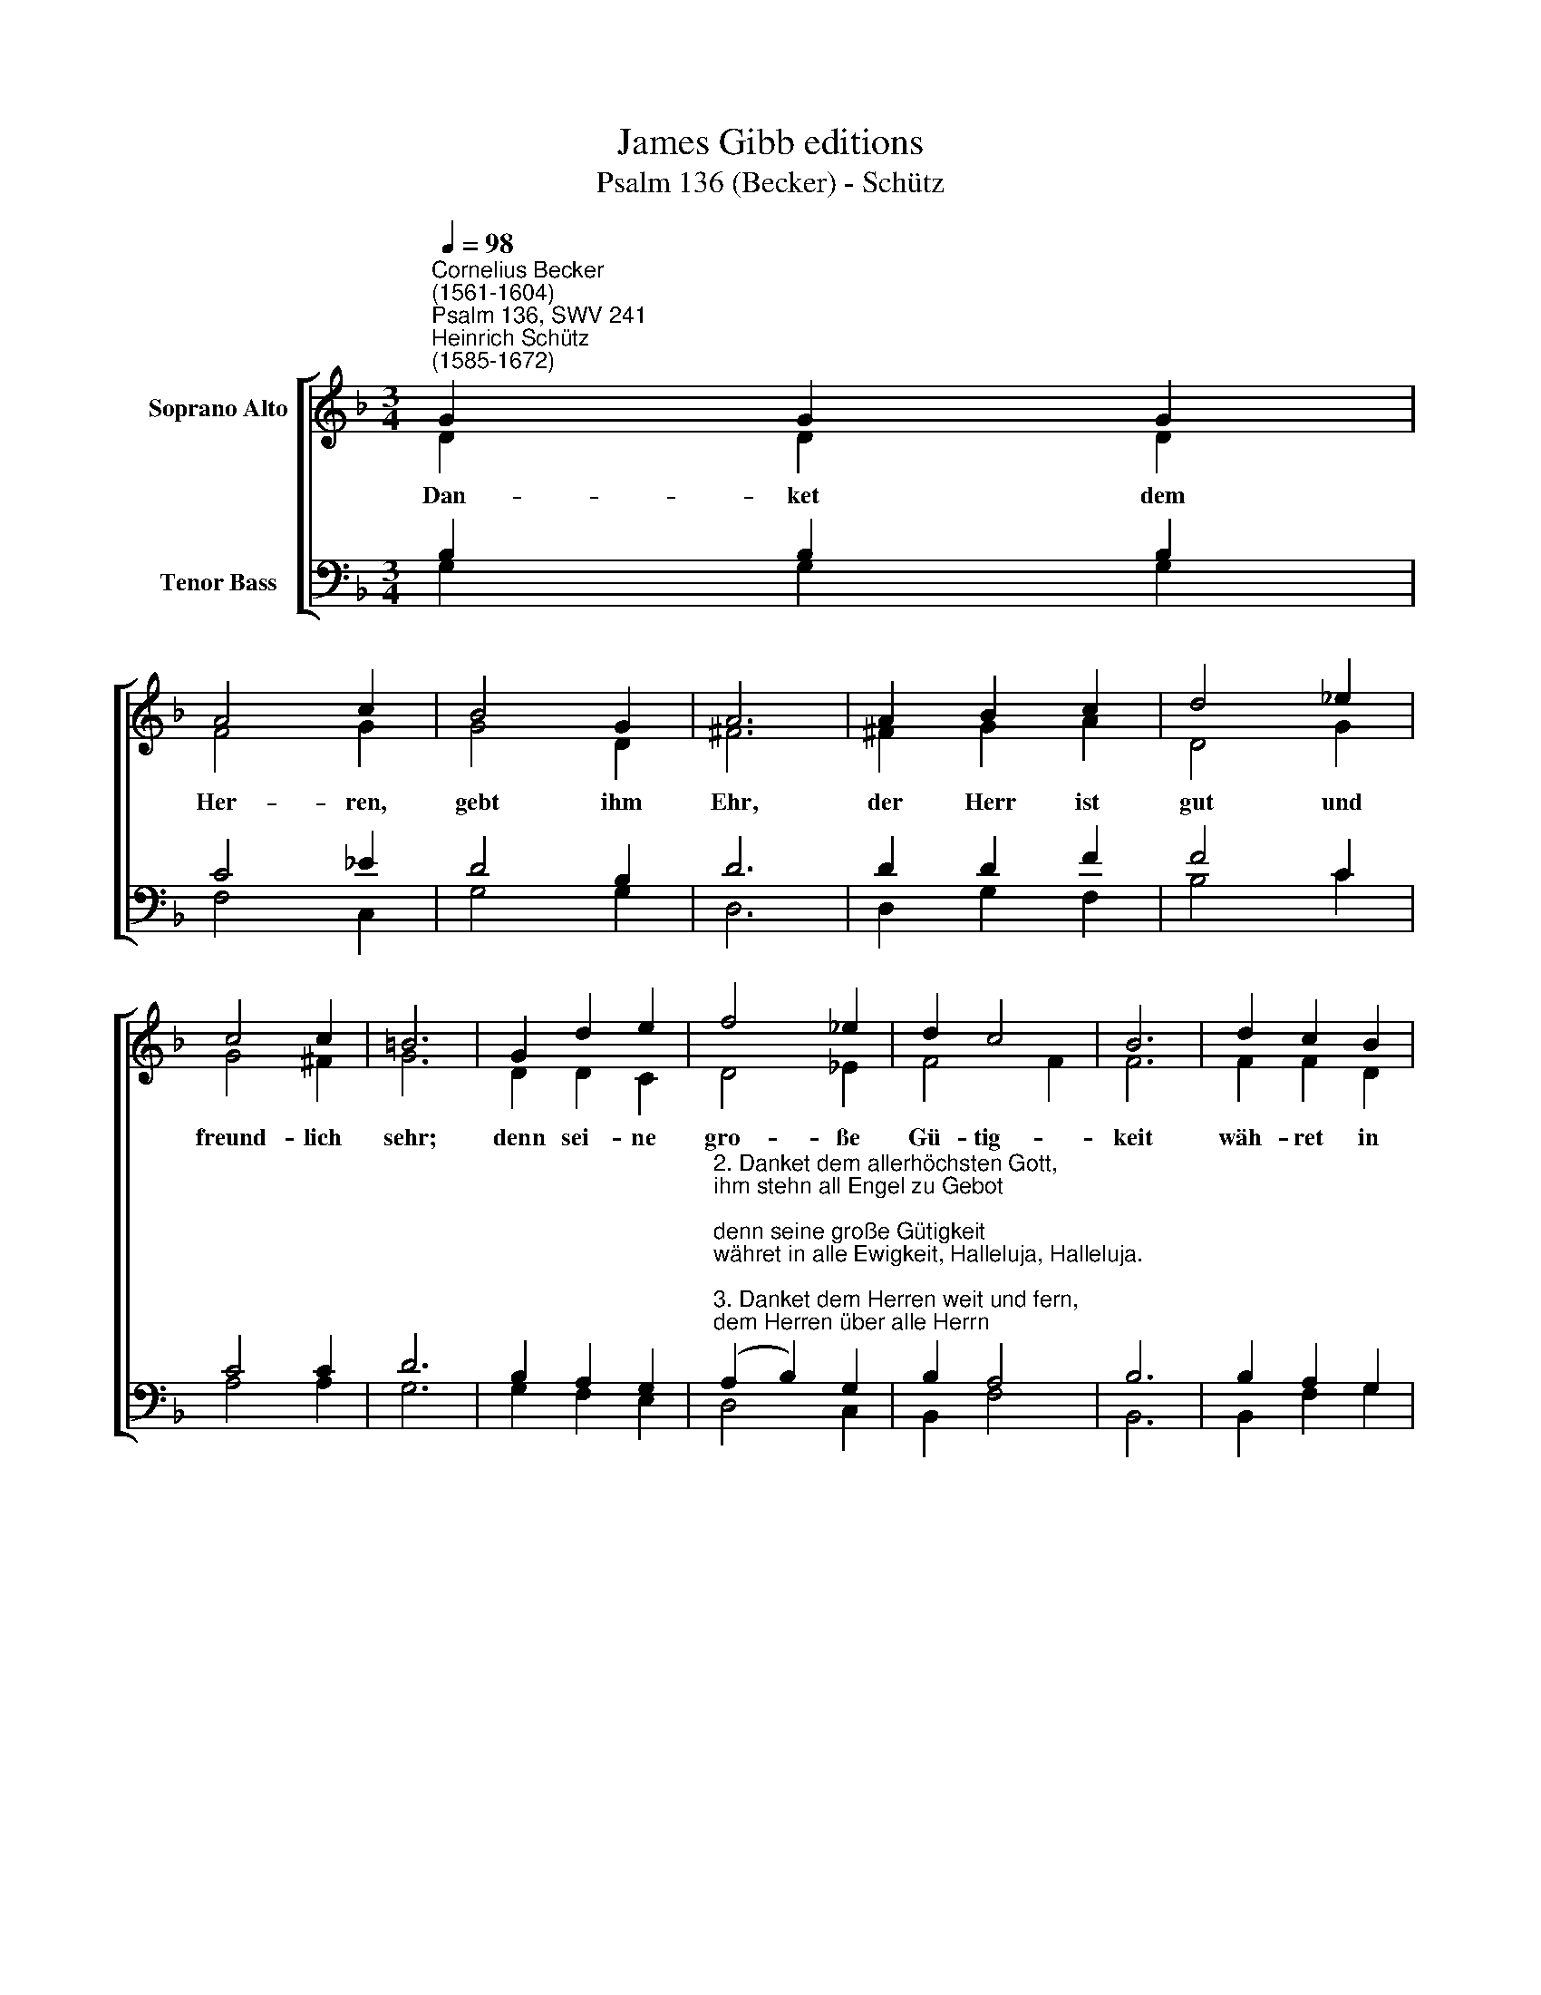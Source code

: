 X:1
T:James Gibb editions
T:Psalm 136 (Becker) - Schütz
%%score [ ( 1 2 ) ( 3 4 ) ]
L:1/8
Q:1/4=98
M:3/4
K:F
V:1 treble nm="Soprano Alto"
V:2 treble 
V:3 bass nm="Tenor Bass"
V:4 bass 
V:1
"^Cornelius Becker\n(1561-1604)""^Psalm 136, SWV 241""^Heinrich Schütz\n(1585-1672)" G2 G2 G2 | %1
w: ~Dan- ket dem|
 A4 c2 | B4 G2 | A6 | A2 B2 c2 | d4 _e2 | c4 c2 | =B6 | G2 d2 e2 | f4 _e2 | d2 c4 | B6 | d2 c2 B2 | %13
w: Her- ren,|gebt ihm|Ehr,|der Herr ist|gut und|freund- lich|sehr;|denn sei- ne|gro- ße|Gü- tig-|keit|wäh- ret in|
 c4 B2 | A2 G4 | F4 A2 | (B2 d2) ^c2 | d4 B2 | (c2 B2) A2 | G12 |] %20
w: al- le|E- wig-|keit, Hal-|le\- * lu-|ja, Hal-|le\- * lu-|ja.|
V:2
 D2 D2 D2 | F4 G2 | G4 D2 | ^F6 | ^F2 G2 A2 | D4 G2 | G4 ^F2 | G6 | D2 D2 C2 | D4 _E2 | F4 F2 | %11
 F6 | F2 F2 D2 | F4 F2 | F2 E4 | F4 ^F2 | (G2 F2) A2 | A4 G2 | G4 ^F2 | G12 |] %20
V:3
 B,2 B,2 B,2 | C4 _E2 | D4 B,2 | D6 | D2 D2 F2 | F4 C2 | C4 C2 | D6 | B,2 A,2 G,2 | %9
"^2. Danket dem allerhöchsten Gott, \nihm stehn all Engel zu Gebot; \ndenn seine große Gütigkeit \nwähret in alle Ewigkeit, Halleluja, Halleluja.\n\n3. Danket dem Herren weit und fern, \ndem Herren über alle Herrn; \ndenn seine große Gütigkeit \nwähret in alle Ewigkeit, Halleluja, Halleluja.\n\n4. Die Wunder groß in allem Land \nschafft er allein durch seine Hand; \ndenn seine große Gütigkeit \nwähret in alle Ewigkeit, Halleluja, Halleluja.\n\n5. Den Himmel mit all seiner Pracht \nhat er so ordentlich gemacht; \ndenn seine große Gütigkeit \nwähret in alle Ewigkeit, Halleluja, Halleluja.\n\n6. Er hat am tiedfen Meer bereit \nden Kreis der Erden groß und breit; \ndenn seine große Gütigkeit \nwähret in alle Ewigkeit, Halleluja, Halleluja.\n\n7. Zwei Lichter groß hat er gemacht, \nzu unterscheiden Tag und Nacht; \ndenn seine große Gütigkeit \nwähret in alle Ewigkeit, Halleluja, Halleluja." (A,2 B,2) G,2 | %10
 B,2 A,4 | B,6 | B,2 A,2 G,2 | A,4 D2 | %14
 C2"^8. Des Morgens früh geht auf die Sonn \nund gibt dem Tage Licht und Wonn; \ndenn seine große Gütigkeit \nwähret in alle Ewigkeit, Halleluja, Halleluja.\n\n9. Des Mondes Licht, viel tausend Stern\nglänzen am Abend weit und fern; \ndenn seine große Gütigkeit \nwähret in alle Ewigkeit, Halleluja, Halleluja.\n\n23. Der Herr uns ein Erlösung sandt \nund half uns aus der Feinde Hand; \ndenn seine große Gütigkeit \nwähret in alle Ewigkeit, Halleluja, Halleluja.\n\n24. Allem Fleisch gibt er seine Speis,\nversorget uns mit allem Fleiß; \ndenn seine große Gütigkeit \nwähret in alle Ewigkeit, Halleluja, Halleluja.\n\n25. Drum danket Gott vom Himmelreich, \nund lobt sein Namen allzugleich! \nDenn seine große Gütigkeit \nwähret in alle Ewigkeit, Halleluja, Halleluja." C4 | %15
 C4 D2 | D4 E2 | ^F4 D2 | (_E2 D2) D2 | D12 |] %20
V:4
 G,2 G,2 G,2 | F,4 C,2 | G,4 G,2 | D,6 | D,2 G,2 F,2 | B,4 C2 | A,4 A,2 | G,6 | G,2 F,2 E,2 | %9
 D,4 C,2 | B,,2 F,4 | B,,6 | B,,2 F,2 G,2 | F,4 B,,2 | F,2 C,4 | F,4 D,2 | (G,2 B,2) A,2 | %17
 D,4 G,2 | (C,2 G,2) D,2 | G,12 |] %20

